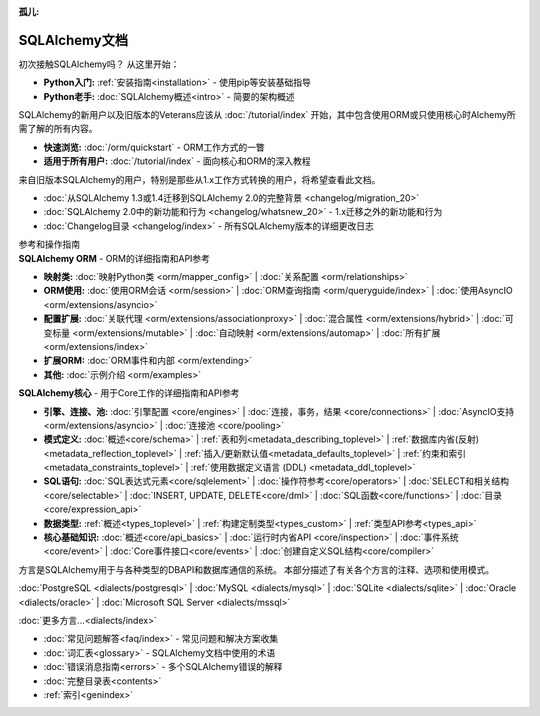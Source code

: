 :孤儿:

.. _index_toplevel:

===================================
SQLAlchemy文档
===================================

.. container:: left_right_container

  .. container:: leftmost

      .. rst-class:: h2

        入门指南

  .. container::

    初次接触SQLAlchemy吗？ 从这里开始：

    * **Python入门:** :ref:`安装指南<installation>` - 使用pip等安装基础指导

    * **Python老手:** :doc:`SQLAlchemy概述<intro>` - 简要的架构概述

.. container:: left_right_container

  .. container:: leftmost

    .. rst-class:: h2

        教程

  .. container::

    SQLAlchemy的新用户以及旧版本的Veterans应该从 :doc:`/tutorial/index` 开始，其中包含使用ORM或只使用核心时Alchemy所需了解的所有内容。

    * **快速浏览:** :doc:`/orm/quickstart` - ORM工作方式的一瞥

    * **适用于所有用户:** :doc:`/tutorial/index` - 面向核心和ORM的深入教程


.. container:: left_right_container

  .. container:: leftmost

      .. rst-class:: h2

        迁移说明

  .. container::

    来自旧版本SQLAlchemy的用户，特别是那些从1.x工作方式转换的用户，将希望查看此文档。

    * :doc:`从SQLAlchemy 1.3或1.4迁移到SQLAlchemy 2.0的完整背景 <changelog/migration_20>` 
    * :doc:`SQLAlchemy 2.0中的新功能和行为 <changelog/whatsnew_20>` - 1.x迁移之外的新功能和行为
    * :doc:`Changelog目录 <changelog/index>` - 所有SQLAlchemy版本的详细更改日志


.. container:: left_right_container

  .. container:: leftmost

      .. rst-class:: h2

      参考和操作指南


  .. container:: orm

    **SQLAlchemy ORM** - ORM的详细指南和API参考

    * **映射类:**
      :doc:`映射Python类 <orm/mapper_config>` |
      :doc:`关系配置 <orm/relationships>`

    * **ORM使用:**
      :doc:`使用ORM会话 <orm/session>` |
      :doc:`ORM查询指南 <orm/queryguide/index>` |
      :doc:`使用AsyncIO <orm/extensions/asyncio>`

    * **配置扩展:**
      :doc:`关联代理 <orm/extensions/associationproxy>` |
      :doc:`混合属性 <orm/extensions/hybrid>` |
      :doc:`可变标量 <orm/extensions/mutable>` |
      :doc:`自动映射 <orm/extensions/automap>` |
      :doc:`所有扩展 <orm/extensions/index>`

    * **扩展ORM:**
      :doc:`ORM事件和内部 <orm/extending>`

    * **其他:**
      :doc:`示例介绍 <orm/examples>`


  .. container:: core

    **SQLAlchemy核心** - 用于Core工作的详细指南和API参考

    * **引擎、连接、池:**
      :doc:`引擎配置 <core/engines>` |
      :doc:`连接，事务，结果 <core/connections>` |
      :doc:`AsyncIO支持 <orm/extensions/asyncio>` |
      :doc:`连接池 <core/pooling>`

    * **模式定义:**
      :doc:`概述<core/schema>` |
      :ref:`表和列<metadata_describing_toplevel>` |
      :ref:`数据库内省(反射) <metadata_reflection_toplevel>` |
      :ref:`插入/更新默认值<metadata_defaults_toplevel>` |
      :ref:`约束和索引<metadata_constraints_toplevel>` |
      :ref:`使用数据定义语言 (DDL) <metadata_ddl_toplevel>`

    * **SQL语句:**
      :doc:`SQL表达式元素<core/sqlelement>` |
      :doc:`操作符参考<core/operators>` |
      :doc:`SELECT和相关结构 <core/selectable>` |
      :doc:`INSERT, UPDATE, DELETE<core/dml>` |
      :doc:`SQL函数<core/functions>` |
      :doc:`目录<core/expression_api>`


    * **数据类型:**
      :ref:`概述<types_toplevel>` |
      :ref:`构建定制类型<types_custom>` |
      :ref:`类型API参考<types_api>`

    * **核心基础知识:**
      :doc:`概述<core/api_basics>` |
      :doc:`运行时内省API <core/inspection>` |
      :doc:`事件系统 <core/event>` |
      :doc:`Core事件接口<core/events>` |
      :doc:`创建自定义SQL结构<core/compiler>`

.. container:: left_right_container

    .. container:: leftmost

      .. rst-class:: h2

        方言文档

    .. container::

      方言是SQLAlchemy用于与各种类型的DBAPI和数据库通信的系统。
      本部分描述了有关各个方言的注释、选项和使用模式。

      :doc:`PostgreSQL <dialects/postgresql>` |
      :doc:`MySQL <dialects/mysql>` |
      :doc:`SQLite <dialects/sqlite>` |
      :doc:`Oracle <dialects/oracle>` |
      :doc:`Microsoft SQL Server <dialects/mssql>`

      :doc:`更多方言...<dialects/index>`

.. container:: left_right_container

  .. container:: leftmost

      .. rst-class:: h2

        补充

  .. container::

    * :doc:`常见问题解答<faq/index>` - 常见问题和解决方案收集
    * :doc:`词汇表<glossary>` - SQLAlchemy文档中使用的术语
    * :doc:`错误消息指南<errors>` - 多个SQLAlchemy错误的解释
    * :doc:`完整目录表<contents>`
    * :ref:`索引<genindex>`